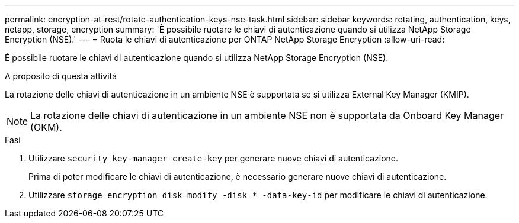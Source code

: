 ---
permalink: encryption-at-rest/rotate-authentication-keys-nse-task.html 
sidebar: sidebar 
keywords: rotating, authentication, keys, netapp, storage, encryption 
summary: 'È possibile ruotare le chiavi di autenticazione quando si utilizza NetApp Storage Encryption (NSE).' 
---
= Ruota le chiavi di autenticazione per ONTAP NetApp Storage Encryption
:allow-uri-read: 


[role="lead"]
È possibile ruotare le chiavi di autenticazione quando si utilizza NetApp Storage Encryption (NSE).

.A proposito di questa attività
La rotazione delle chiavi di autenticazione in un ambiente NSE è supportata se si utilizza External Key Manager (KMIP).


NOTE: La rotazione delle chiavi di autenticazione in un ambiente NSE non è supportata da Onboard Key Manager (OKM).

.Fasi
. Utilizzare `security key-manager create-key` per generare nuove chiavi di autenticazione.
+
Prima di poter modificare le chiavi di autenticazione, è necessario generare nuove chiavi di autenticazione.

. Utilizzare `storage encryption disk modify -disk * -data-key-id` per modificare le chiavi di autenticazione.


